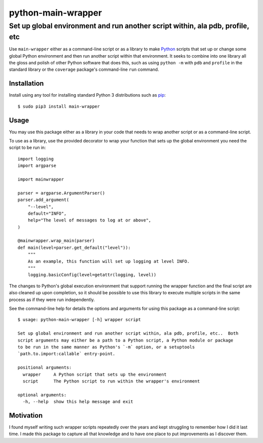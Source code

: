 ==============================================================================
python-main-wrapper
==============================================================================
Set up global environment and run another script within, ala pdb, profile, etc
------------------------------------------------------------------------------

.. image:: https://github.com/rpatterson/python-main-wrapper/workflows/Run%20linter,%20tests%20and,%20and%20release/badge.svg

Use ``main-wrapper`` either as a command-line script or as a library to make `Python`_
scripts that set up or change some global Python environment and then run another script
within that environment.  It seeks to combine into one library all the gloss and polish
of other Python software that does this, such as using ``python -m`` with ``pdb`` and
``profile`` in the standard library or the ``coverage`` package's command-line ``run``
command.


Installation
============

Install using any tool for installing standard Python 3 distributions such as `pip`_::

  $ sudo pip3 install main-wrapper


Usage
=====

You may use this package either as a library in your code that needs to wrap another
script or as a command-line script.

To use as a library, use the provided decorator to wrap your function that sets up the
global environment you need the script to be run in::

  import logging
  import argparse

  import mainwrapper

  parser = argparse.ArgumentParser()
  parser.add_argument(
      "--level",
      default="INFO",
      help="The level of messages to log at or above",
  )

  @mainwrapper.wrap_main(parser)
  def main(level=parser.get_default("level")):
      """
      As an example, this function will set up logging at level INFO.
      """
      logging.basicConfig(level=getattr(logging, level))

The changes to Python's global execution environment that support running the wrapper
function and the final script are also cleaned up upon completion, so it should be
possible to use this library to execute multiple scripts in the same process as if they
were run independently.

See the command-line help for details the options and arguments for using this package
as a command-line script::

  $ usage: python-main-wrapper [-h] wrapper script

  Set up global environment and run another script within, ala pdb, profile, etc..  Both
  script arguments may either be a path to a Python script, a Python module or package
  to be run in the same manner as Python's `-m` option, or a setuptools
  `path.to.import:callable` entry-point.

  positional arguments:
    wrapper     A Python script that sets up the environment
    script      The Python script to run within the wrapper's environment

  optional arguments:
    -h, --help  show this help message and exit


Motivation
==========

I found myself writing such wrapper scripts repeatedly over the years and kept
struggling to remember how I did it last time.  I made this package to capture all that
knowledge and to have one place to put improvements as I discover them.


.. _Python: https://docs.python.org/3/library/logging.html
.. _pip: https://pip.pypa.io/en/stable/installing/
